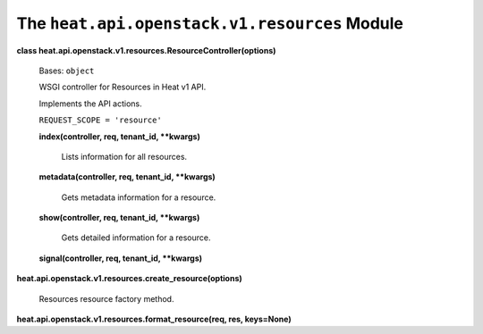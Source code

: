 
The ``heat.api.openstack.v1.resources`` Module
==============================================

**class heat.api.openstack.v1.resources.ResourceController(options)**

   Bases: ``object``

   WSGI controller for Resources in Heat v1 API.

   Implements the API actions.

   ``REQUEST_SCOPE = 'resource'``

   **index(controller, req, tenant_id, **kwargs)**

      Lists information for all resources.

   **metadata(controller, req, tenant_id, **kwargs)**

      Gets metadata information for a resource.

   **show(controller, req, tenant_id, **kwargs)**

      Gets detailed information for a resource.

   **signal(controller, req, tenant_id, **kwargs)**

**heat.api.openstack.v1.resources.create_resource(options)**

   Resources resource factory method.

**heat.api.openstack.v1.resources.format_resource(req, res,
keys=None)**
